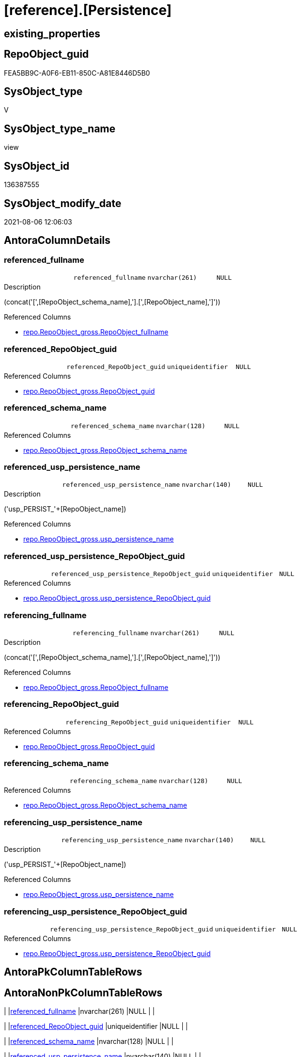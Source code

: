 = [reference].[Persistence]

== existing_properties

// tag::existing_properties[]
:ExistsProperty--antorareferencedlist:
:ExistsProperty--antorareferencinglist:
:ExistsProperty--ms_description:
:ExistsProperty--sql_modules_definition:
:ExistsProperty--FK:
:ExistsProperty--AntoraIndexList:
:ExistsProperty--Columns:
// end::existing_properties[]

== RepoObject_guid

// tag::RepoObject_guid[]
FEA5BB9C-A0F6-EB11-850C-A81E8446D5B0
// end::RepoObject_guid[]

== SysObject_type

// tag::SysObject_type[]
V 
// end::SysObject_type[]

== SysObject_type_name

// tag::SysObject_type_name[]
view
// end::SysObject_type_name[]

== SysObject_id

// tag::SysObject_id[]
136387555
// end::SysObject_id[]

== SysObject_modify_date

// tag::SysObject_modify_date[]
2021-08-06 12:06:03
// end::SysObject_modify_date[]

== AntoraColumnDetails

// tag::AntoraColumnDetails[]
[[column-referenced_fullname]]
=== referenced_fullname

[cols="d,m,m,m,m,d"]
|===
|
|referenced_fullname
|nvarchar(261)
|NULL
|
|
|===

.Description
--
(concat('[',[RepoObject_schema_name],'].[',[RepoObject_name],']'))
--

.Referenced Columns
--
* xref:repo.RepoObject_gross.adoc#column-RepoObject_fullname[+repo.RepoObject_gross.RepoObject_fullname+]
--


[[column-referenced_RepoObject_guid]]
=== referenced_RepoObject_guid

[cols="d,m,m,m,m,d"]
|===
|
|referenced_RepoObject_guid
|uniqueidentifier
|NULL
|
|
|===

.Referenced Columns
--
* xref:repo.RepoObject_gross.adoc#column-RepoObject_guid[+repo.RepoObject_gross.RepoObject_guid+]
--


[[column-referenced_schema_name]]
=== referenced_schema_name

[cols="d,m,m,m,m,d"]
|===
|
|referenced_schema_name
|nvarchar(128)
|NULL
|
|
|===

.Referenced Columns
--
* xref:repo.RepoObject_gross.adoc#column-RepoObject_schema_name[+repo.RepoObject_gross.RepoObject_schema_name+]
--


[[column-referenced_usp_persistence_name]]
=== referenced_usp_persistence_name

[cols="d,m,m,m,m,d"]
|===
|
|referenced_usp_persistence_name
|nvarchar(140)
|NULL
|
|
|===

.Description
--
('usp_PERSIST_'+[RepoObject_name])
--

.Referenced Columns
--
* xref:repo.RepoObject_gross.adoc#column-usp_persistence_name[+repo.RepoObject_gross.usp_persistence_name+]
--


[[column-referenced_usp_persistence_RepoObject_guid]]
=== referenced_usp_persistence_RepoObject_guid

[cols="d,m,m,m,m,d"]
|===
|
|referenced_usp_persistence_RepoObject_guid
|uniqueidentifier
|NULL
|
|
|===

.Referenced Columns
--
* xref:repo.RepoObject_gross.adoc#column-usp_persistence_RepoObject_guid[+repo.RepoObject_gross.usp_persistence_RepoObject_guid+]
--


[[column-referencing_fullname]]
=== referencing_fullname

[cols="d,m,m,m,m,d"]
|===
|
|referencing_fullname
|nvarchar(261)
|NULL
|
|
|===

.Description
--
(concat('[',[RepoObject_schema_name],'].[',[RepoObject_name],']'))
--

.Referenced Columns
--
* xref:repo.RepoObject_gross.adoc#column-RepoObject_fullname[+repo.RepoObject_gross.RepoObject_fullname+]
--


[[column-referencing_RepoObject_guid]]
=== referencing_RepoObject_guid

[cols="d,m,m,m,m,d"]
|===
|
|referencing_RepoObject_guid
|uniqueidentifier
|NULL
|
|
|===

.Referenced Columns
--
* xref:repo.RepoObject_gross.adoc#column-RepoObject_guid[+repo.RepoObject_gross.RepoObject_guid+]
--


[[column-referencing_schema_name]]
=== referencing_schema_name

[cols="d,m,m,m,m,d"]
|===
|
|referencing_schema_name
|nvarchar(128)
|NULL
|
|
|===

.Referenced Columns
--
* xref:repo.RepoObject_gross.adoc#column-RepoObject_schema_name[+repo.RepoObject_gross.RepoObject_schema_name+]
--


[[column-referencing_usp_persistence_name]]
=== referencing_usp_persistence_name

[cols="d,m,m,m,m,d"]
|===
|
|referencing_usp_persistence_name
|nvarchar(140)
|NULL
|
|
|===

.Description
--
('usp_PERSIST_'+[RepoObject_name])
--

.Referenced Columns
--
* xref:repo.RepoObject_gross.adoc#column-usp_persistence_name[+repo.RepoObject_gross.usp_persistence_name+]
--


[[column-referencing_usp_persistence_RepoObject_guid]]
=== referencing_usp_persistence_RepoObject_guid

[cols="d,m,m,m,m,d"]
|===
|
|referencing_usp_persistence_RepoObject_guid
|uniqueidentifier
|NULL
|
|
|===

.Referenced Columns
--
* xref:repo.RepoObject_gross.adoc#column-usp_persistence_RepoObject_guid[+repo.RepoObject_gross.usp_persistence_RepoObject_guid+]
--


// end::AntoraColumnDetails[]

== AntoraPkColumnTableRows

// tag::AntoraPkColumnTableRows[]










// end::AntoraPkColumnTableRows[]

== AntoraNonPkColumnTableRows

// tag::AntoraNonPkColumnTableRows[]
|
|<<column-referenced_fullname>>
|nvarchar(261)
|NULL
|
|

|
|<<column-referenced_RepoObject_guid>>
|uniqueidentifier
|NULL
|
|

|
|<<column-referenced_schema_name>>
|nvarchar(128)
|NULL
|
|

|
|<<column-referenced_usp_persistence_name>>
|nvarchar(140)
|NULL
|
|

|
|<<column-referenced_usp_persistence_RepoObject_guid>>
|uniqueidentifier
|NULL
|
|

|
|<<column-referencing_fullname>>
|nvarchar(261)
|NULL
|
|

|
|<<column-referencing_RepoObject_guid>>
|uniqueidentifier
|NULL
|
|

|
|<<column-referencing_schema_name>>
|nvarchar(128)
|NULL
|
|

|
|<<column-referencing_usp_persistence_name>>
|nvarchar(140)
|NULL
|
|

|
|<<column-referencing_usp_persistence_RepoObject_guid>>
|uniqueidentifier
|NULL
|
|

// end::AntoraNonPkColumnTableRows[]

== AntoraIndexList

// tag::AntoraIndexList[]

[[index-idx_Persistence_1]]
=== idx_Persistence++__++1

* IndexSemanticGroup: xref:index/IndexSemanticGroup.adoc#_repoobject_guid[RepoObject_guid]
+
--
* <<column-referenced_RepoObject_guid>>; uniqueidentifier
--
* PK, Unique, Real: 0, 0, 0


[[index-idx_Persistence_2]]
=== idx_Persistence++__++2

* IndexSemanticGroup: xref:index/IndexSemanticGroup.adoc#_repoobject_guid[RepoObject_guid]
+
--
* <<column-referencing_RepoObject_guid>>; uniqueidentifier
--
* PK, Unique, Real: 0, 0, 0


[[index-idx_Persistence_3]]
=== idx_Persistence++__++3

* IndexSemanticGroup: xref:index/IndexSemanticGroup.adoc#_no_group[no_group]
+
--
* <<column-referenced_schema_name>>; nvarchar(128)
--
* PK, Unique, Real: 0, 0, 0


[[index-idx_Persistence_4]]
=== idx_Persistence++__++4

* IndexSemanticGroup: xref:index/IndexSemanticGroup.adoc#_no_group[no_group]
+
--
* <<column-referencing_schema_name>>; nvarchar(128)
--
* PK, Unique, Real: 0, 0, 0

// end::AntoraIndexList[]

== AntoraParameterList

// tag::AntoraParameterList[]

// end::AntoraParameterList[]

== AdocUspSteps

// tag::adocuspsteps[]

// end::adocuspsteps[]


== AntoraReferencedList

// tag::antorareferencedlist[]
* xref:reference.RepoObject_ReferenceTree_30_0_T.adoc[]
* xref:repo.RepoObject_gross.adoc[]
// end::antorareferencedlist[]


== AntoraReferencingList

// tag::antorareferencinglist[]
* xref:workflow.ProcedureDependency_input_PersistenceDependency_S.adoc[]
// end::antorareferencinglist[]


== exampleUsage

// tag::exampleusage[]

// end::exampleusage[]


== exampleUsage_2

// tag::exampleusage_2[]

// end::exampleusage_2[]


== exampleUsage_3

// tag::exampleusage_3[]

// end::exampleusage_3[]


== exampleUsage_4

// tag::exampleusage_4[]

// end::exampleusage_4[]


== exampleUsage_5

// tag::exampleusage_5[]

// end::exampleusage_5[]


== exampleWrong_Usage

// tag::examplewrong_usage[]

// end::examplewrong_usage[]


== has_execution_plan_issue

// tag::has_execution_plan_issue[]

// end::has_execution_plan_issue[]


== has_get_referenced_issue

// tag::has_get_referenced_issue[]

// end::has_get_referenced_issue[]


== has_history

// tag::has_history[]

// end::has_history[]


== has_history_columns

// tag::has_history_columns[]

// end::has_history_columns[]


== is_persistence

// tag::is_persistence[]

// end::is_persistence[]


== is_persistence_check_duplicate_per_pk

// tag::is_persistence_check_duplicate_per_pk[]

// end::is_persistence_check_duplicate_per_pk[]


== is_persistence_check_for_empty_source

// tag::is_persistence_check_for_empty_source[]

// end::is_persistence_check_for_empty_source[]


== is_persistence_delete_changed

// tag::is_persistence_delete_changed[]

// end::is_persistence_delete_changed[]


== is_persistence_delete_missing

// tag::is_persistence_delete_missing[]

// end::is_persistence_delete_missing[]


== is_persistence_insert

// tag::is_persistence_insert[]

// end::is_persistence_insert[]


== is_persistence_truncate

// tag::is_persistence_truncate[]

// end::is_persistence_truncate[]


== is_persistence_update_changed

// tag::is_persistence_update_changed[]

// end::is_persistence_update_changed[]


== is_repo_managed

// tag::is_repo_managed[]

// end::is_repo_managed[]


== microsoft_database_tools_support

// tag::microsoft_database_tools_support[]

// end::microsoft_database_tools_support[]


== MS_Description

// tag::ms_description[]

* references between persistence tables and therefore between persistence procedures to call them in the right order
* to get only relations between persistence tables the result set is limited:
+
[source,sql]
------
Where
    ro1.[is_persistence]     = 1
    And ro2.[is_persistence] = 1;
------
// end::ms_description[]


== persistence_source_RepoObject_fullname

// tag::persistence_source_repoobject_fullname[]

// end::persistence_source_repoobject_fullname[]


== persistence_source_RepoObject_fullname2

// tag::persistence_source_repoobject_fullname2[]

// end::persistence_source_repoobject_fullname2[]


== persistence_source_RepoObject_guid

// tag::persistence_source_repoobject_guid[]

// end::persistence_source_repoobject_guid[]


== persistence_source_RepoObject_xref

// tag::persistence_source_repoobject_xref[]

// end::persistence_source_repoobject_xref[]


== pk_index_guid

// tag::pk_index_guid[]

// end::pk_index_guid[]


== pk_IndexPatternColumnDatatype

// tag::pk_indexpatterncolumndatatype[]

// end::pk_indexpatterncolumndatatype[]


== pk_IndexPatternColumnName

// tag::pk_indexpatterncolumnname[]

// end::pk_indexpatterncolumnname[]


== pk_IndexSemanticGroup

// tag::pk_indexsemanticgroup[]

// end::pk_indexsemanticgroup[]


== ReferencedObjectList

// tag::referencedobjectlist[]

// end::referencedobjectlist[]


== usp_persistence_RepoObject_guid

// tag::usp_persistence_repoobject_guid[]

// end::usp_persistence_repoobject_guid[]


== UspExamples

// tag::uspexamples[]

// end::uspexamples[]


== UspParameters

// tag::uspparameters[]

// end::uspparameters[]


== sql_modules_definition

// tag::sql_modules_definition[]
[source,sql]
----

/*
<<property_start>>MS_Description
* references between persistence tables and therefore between persistence procedures to call them in the right order
* to get only relations between persistence tables the result set is limited:
+
[source,sql]
------
Where
    ro1.[is_persistence]     = 1
    And ro2.[is_persistence] = 1;
------
<<property_end>>

*/
CREATE View [reference].[Persistence]
As
Select
    Distinct
    ro1.RepoObject_guid                 As referenced_RepoObject_guid
  , ro1.RepoObject_fullname             As referenced_fullname
  , ro1.RepoObject_schema_name          As referenced_schema_name
  , ro1.usp_persistence_name            As referenced_usp_persistence_name
  , ro1.usp_persistence_RepoObject_guid As referenced_usp_persistence_RepoObject_guid
  , ro2.RepoObject_guid                 As referencing_RepoObject_guid
  , ro2.RepoObject_fullname             As referencing_fullname
  , ro2.RepoObject_schema_name          As referencing_schema_name
  , ro2.usp_persistence_name            As referencing_usp_persistence_name
  , ro2.usp_persistence_RepoObject_guid As referencing_usp_persistence_RepoObject_guid
From
    [reference].[RepoObject_ReferenceTree_30_0_T] As Q
    Left Join
        [repo].[RepoObject_gross]                 ro1
            On
            ro1.RepoObject_guid = Q.[Referenced_guid]

    Left Join
        [repo].[RepoObject_gross]                 ro2
            On
            ro2.RepoObject_guid = Q.[RepoObject_guid]
Where
    --Q.[Referenced_type] = 'U'
    --and
    ro1.[is_persistence]     = 1
    And ro2.[is_persistence] = 1;

----
// end::sql_modules_definition[]


